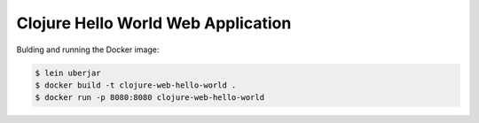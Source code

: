 ===================================
Clojure Hello World Web Application
===================================

Bulding and running the Docker image:

.. code-block:: bash

    $ lein uberjar
    $ docker build -t clojure-web-hello-world .
    $ docker run -p 8080:8080 clojure-web-hello-world
